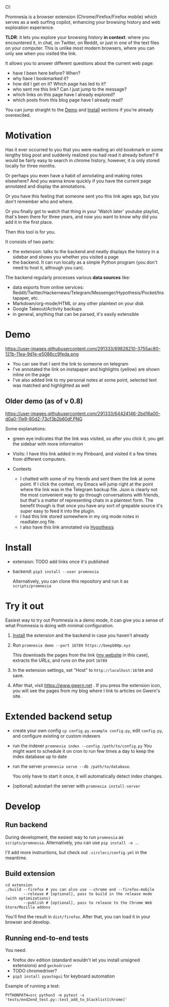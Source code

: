 #+OPTIONS: num:nil

#+html: CI: <a href="https://circleci.com/gh/karlicoss/promnesia"><img src="https://circleci.com/gh/karlicoss/promnesia/tree/master.svg?style=svg"></a>

Promnesia is a browser extension (Chrome/Firefox/Firefox mobile) which serves as a web surfing copilot, enhancing your browsing history and web exploration experience. 

*TLDR*: it lets you explore your browsing history *in context*: where you encountered it, in chat, on Twitter, on Reddit, or just in one of the text files on your computer.
This is unlike most modern browsers, where you can only see when you visited the link.

It allows you to answer different questions about the current web page:

- have I been here before? When?
- why have I bookmarked it?
- how did I get on it? Which page has led to it?
- who sent me this link? Can I just jump to the message?
- which links on this page have I already explored?
- which posts from this blog page have I already read?

You can jump straight to the [[#demo][Demo]] and [[#install][Install]] sections if you're already overexcited.

* Motivation

Has it ever occurred to you that you were reading an old bookmark or some lengthy blog post and suddenly realized you had read it already before? It would be fairly easy to search in chrome history, however, it is only stored locally for three months. 

Or perhaps you even have a habit of annotating and making notes elsewhere? And you wanna know quickly if you have the current page annotated and display the annotations.

Or you have this feeling that someone sent you this link ages ago, but you don't remember who and where.

Or you finally got to watch that thing in your 'Watch later' youtube playlist, that's been there for three years, and now you want to know why did you add it in the first place.

Then this tool is for you.

It consists of two parts:

- the extension: talks to the backend and neatly displays the history in a sidebar and shows you whether you visited a page
- the backend. It can run locally as a simple Python program (you don't need to host it, although you can).

The backend regularly processes various *data sources* like:

- data exports from online services: Reddit/Twitter/Hackernews/Telegram/Messenger/Hypothesis/Pocket/Instapaper, etc.
- Markdown/org-mode/HTML or any other plaintext on your disk
- Google Takeout/Activity backups
- in general, anything that can be parsed, it's easily extensible

# TODO mentioned some motivation for the backend

* Demo 
  :PROPERTIES:
  :CUSTOM_ID: demo
  :END:
https://user-images.githubusercontent.com/291333/69828210-3755ac80-121b-11ea-9d1e-e5086cc9feda.png

- You can see that I sent the link to someone on telegram
- I've annotated the link on instapaper and highlights (yellow) are shown inline on the page
- I've also added link to my personal notes at some point, selected text was matched and highlighted as well

** Older demo (as of v 0.8)
https://user-images.githubusercontent.com/291333/64424146-2bd16a00-d0a0-11e9-80d2-73cf3b2b60df.PNG

Some explanations:

- green eye indicates that the link was visited, so after you click it, you get the sidebar with more information
- Visits: I have this link added in my Pinboard, and visited it a few times from different computers.
- Contexts

  - I chatted with some of my friends and sent them the link at some point. If I click the context, my Emacs will jump right at the point where the link was in the Telegram backup file. Json is clearly not the most convenient way to go through conversations with friends, but that's a matter of representing chats in a plaintext form. The benefit though is that once you have any sort of grepable source it's super easy to feed it into the plugin.
  - I had this link stored somewhere in my org mode notes in readlater.org file.
  - I also have this link annotated via [[https://hypothes.is][Hypothesis]]

* Install
  :PROPERTIES:
  :CUSTOM_ID: install
  :END:
  
- extension: TODO add links once it's published
- backend: =pip3 install --user promnesia=

  Alternatively, you can clone this repository and run it as ~scripts/promnesia~
  
* Try it out
Easiest way to try out Promnesia is a demo mode, it can give you a sense of what Promnesia is doing with minimal configuration.

# TODO use smth different
1. [[#install][Install]] the extension and the backend in case you haven't already
2. Run ~promnesia demo --port 16789 https://beepb00p.xyz~

   This downloads the pages from the link ([[https://beepb00p.xyz][my website]] in this case), extracts the URLs, and runs on the port =16789=

3. In the extension settings, set "Host" to =http://localhost:16789= and save.

4. After that, visit https://www.gwern.net . If you press the extension icon, you will see the pages from my blog where I link to articles on Gwern's site.
  
* Extended backend setup
# TODO mention where they get the database  

- create your own config
  =cp config.py.example config.py=, edit =config.py=, and configure existing or custom indexers
  
- run the indexer =promnesia index --config /path/to/config.py=
  You might want to schedule it on cron to run few times a day to keep the index database up to date
  
- run the server =promnesia serve --db /path/to/database=.

  You only have to start it once, it will automatically detect index changes.
- [optional] autostart the server with =promnesia install-server=

# TODO Frontend -- mention what settings are possible?

* Develop
** Run backend  
   During development, the easiest way to run =promnesia= as =scripts/promnesia=. Alternatively, you can use =pip install -e .=.

   I'll add more instructions, but check out =.circleci/config.yml= in the meantime.

** Build extension
   
   : cd extension
   : ./build --firefox # you can also use --chrome and --firefox-mobile
   :         --release # [optional], pass to build in the release mode (with optimizations)
   :         --publish # [optional], pass to release to the Chrome Web Store/Mozilla addons
   
   You'll find the result in =dist/firefox=. After that, you can load it in your browser and develop.
   
** Running end-to-end tests

   You need:

   - firefox dev edition (standard wouldn't let you install unsigned extensions) and =geckodriver=
   - TODO chromedriver?
   - =pip3 install pyautogui= for keyboard automation
   
   Example of running a test:

   : PYTHONPATH=src python3 -m pytest -s 'tests/end2end_test.py::test_add_to_blacklist[chrome]'

* TODO todos :noexport:
** STRT be more informative; show full history or at least last visit and potentially sources (e.g. hypothesis)
   :LOGBOOK:
   - State "STRT"       from              [2020-02-18 Tue 22:06]
   :END:
   * maybe icons for mobile/desktop?
** STRT [#C] use some sort of smarter matching, e.g. no difference between http and https; normalize, remove trailing slash, etc, ignore some schemas/urls
   :LOGBOOK:
   - State "STRT"       from              [2020-02-18 Tue 22:06]
   :END:
   * use some python lib to extract normalized urls? there must be something.. however normalization has to be simple enough, so JS site could use it too.
** better regex fox url extraction
 eh, urls can have commas...  e.g. http://adit.io/posts/2013-04-17-functors,_applicatives,_and_monads_in_pictures.html
 so, for csv need a separate extractor.
** TODO [#B] describe why and what for each permission used
** old temporary name: wereyouhere
